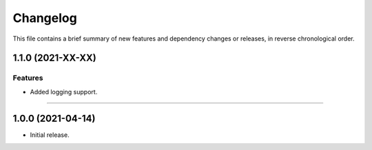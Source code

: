 Changelog
=========

This file contains a brief summary of new features and dependency changes or
releases, in reverse chronological order.


1.1.0 (2021-XX-XX)
------------------

Features
^^^^^^^^

* Added logging support.


----


1.0.0 (2021-04-14)
------------------

* Initial release.
